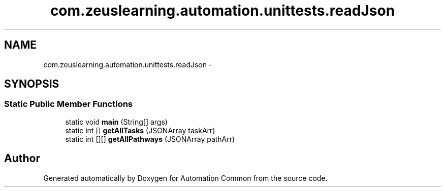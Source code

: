.TH "com.zeuslearning.automation.unittests.readJson" 3 "Fri Mar 9 2018" "Automation Common" \" -*- nroff -*-
.ad l
.nh
.SH NAME
com.zeuslearning.automation.unittests.readJson \- 
.SH SYNOPSIS
.br
.PP
.SS "Static Public Member Functions"

.in +1c
.ti -1c
.RI "static void \fBmain\fP (String[] args)"
.br
.ti -1c
.RI "static int [] \fBgetAllTasks\fP (JSONArray taskArr)"
.br
.ti -1c
.RI "static int [][] \fBgetAllPathways\fP (JSONArray pathArr)"
.br
.in -1c

.SH "Author"
.PP 
Generated automatically by Doxygen for Automation Common from the source code\&.
